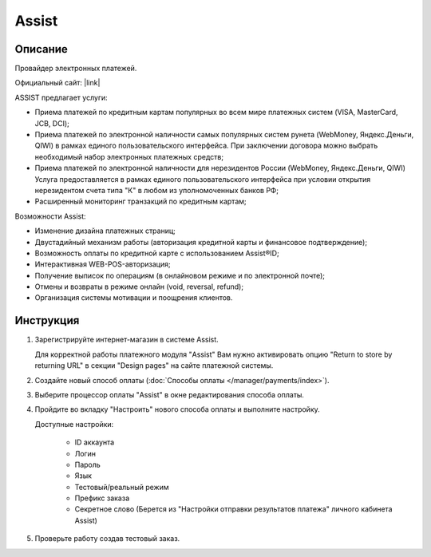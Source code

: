 Assist
------

Описание
========

Провайдер электронных платежей.

Официальный сайт: |link|

.. |link| raw:: html

   <!--noindex--><a href="http://www.assist.ru/" target="_blank" rel="nofollow">Assist</a><!--/noindex-->

ASSIST предлагает услуги:

*   Приема платежей по кредитным картам популярных во всем мире платежных систем (VISA, MasterCard, JCB, DCI);

*   Приема платежей по электронной наличности самых популярных систем рунета (WebMoney, Яндекс.Деньги, QIWI) в рамках единого пользовательского интерфейса. При заключении договора можно выбрать необходимый набор электронных платежных средств;

*   Приема платежей по электронной наличности для нерезидентов России (WebMoney, Яндекс.Деньги, QIWI) Услуга предоставляется в рамках единого пользовательского интерфейса при условии открытия нерезидентом счета типа "К" в любом из уполномоченных банков РФ;

*   Расширенный мониторинг транзакций по кредитным картам;

Возможности Assist:

*   Изменение дизайна платежных страниц;

*   Двустадийный механизм работы (авторизация кредитной карты и финансовое подтверждение);

*   Возможность оплаты по кредитной карте с использованием Assist®ID;

*   Интерактивная WEB-POS-авторизация;

*   Получение выписок по операциям (в онлайновом режиме и по электронной почте);

*   Отмены и возвраты в режиме онлайн (void, reversal, refund);

*   Организация системы мотивации и поощрения клиентов.


Инструкция
==========

1.  Зарегистрируйте интернет-магазин в системе Assist.

    Для корректной работы платежного модуля "Assist" Вам нужно активировать опцию "Return to store by returning URL" в секции "Design pages" на сайте платежной системы.

2.  Создайте новый способ оплаты (:doc:`Способы оплаты </manager/payments/index>`).

3.  Выберите процессор оплаты "Assist" в окне редактирования способа оплаты.

    .. fancybox:: img/payments_036.png
        :alt: Assist

4.  Пройдите во вкладку "Настроить" нового способа оплаты и выполните настройку.

    .. fancybox:: img/payments_037.png
        :alt: Assist

    Доступные настройки:

        *   ID аккаунта

        *   Логин

        *   Пароль

        *   Язык

        *   Тестовый/реальный режим

        *   Префикс заказа

        *   Секретное слово (Берется из "Настройки отправки результатов платежа" личного кабинета Assist)

5.  Проверьте работу создав тестовый заказ.

